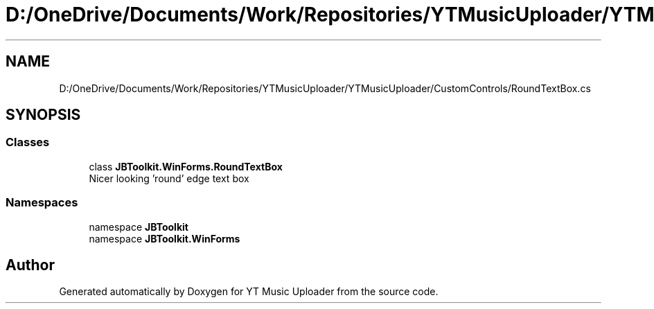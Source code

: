 .TH "D:/OneDrive/Documents/Work/Repositories/YTMusicUploader/YTMusicUploader/CustomControls/RoundTextBox.cs" 3 "Sun Aug 23 2020" "YT Music Uploader" \" -*- nroff -*-
.ad l
.nh
.SH NAME
D:/OneDrive/Documents/Work/Repositories/YTMusicUploader/YTMusicUploader/CustomControls/RoundTextBox.cs
.SH SYNOPSIS
.br
.PP
.SS "Classes"

.in +1c
.ti -1c
.RI "class \fBJBToolkit\&.WinForms\&.RoundTextBox\fP"
.br
.RI "Nicer looking 'round' edge text box "
.in -1c
.SS "Namespaces"

.in +1c
.ti -1c
.RI "namespace \fBJBToolkit\fP"
.br
.ti -1c
.RI "namespace \fBJBToolkit\&.WinForms\fP"
.br
.in -1c
.SH "Author"
.PP 
Generated automatically by Doxygen for YT Music Uploader from the source code\&.
